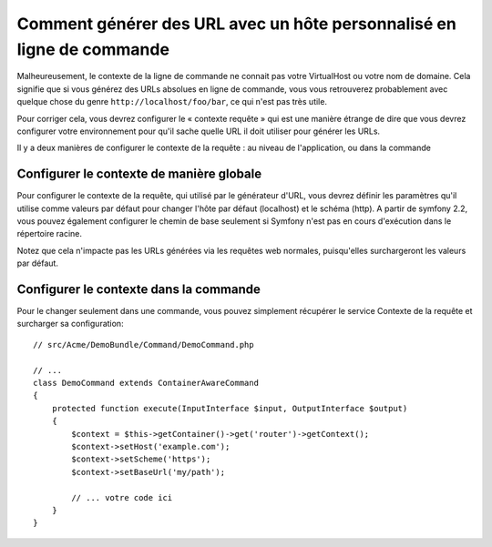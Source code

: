 .. index::
   single: Console; Generating URLs

Comment générer des URL avec un hôte personnalisé en ligne de commande
======================================================================

Malheureusement, le contexte de la ligne de commande ne connait pas votre
VirtualHost ou votre nom de domaine. Cela signifie que si vous générez des
URLs absolues en ligne de commande, vous vous retrouverez probablement avec
quelque chose du genre ``http://localhost/foo/bar``, ce qui n'est pas très
utile.

Pour corriger cela, vous devrez configurer le « contexte requête » qui est
une manière étrange de dire que vous devrez configurer votre environnement
pour qu'il sache quelle URL il doit utiliser pour générer les URLs.

Il y a deux manières de configurer le contexte de la requête : au niveau
de l'application, ou dans la commande

Configurer le contexte de manière globale
-----------------------------------------

.. versionadded: 2.1

    Les paramètres host et scheme sont disponibles depuis Symfony 2.1

.. versionadded: 2.2

    Le paramètre base_url est disponible depuis 2.2

Pour configurer le contexte de la requête, qui utilisé par le générateur d'URL, vous
devrez définir les paramètres qu'il utilise comme valeurs par défaut pour changer
l'hôte par défaut (localhost) et le schéma (http). A partir de symfony 2.2, vous pouvez également 
configurer le chemin de base seulement si Symfony n'est pas en cours d'exécution dans le répertoire racine.

Notez que cela n'impacte pas les URLs générées via les requêtes web normales, 
puisqu'elles surchargeront les valeurs par défaut.

.. configuration-block::

    .. code-block:: yaml

        # app/config/parameters.yml
        parameters:
            router.request_context.host: example.org
            router.request_context.scheme: https
            router.request_context.base_url: my/path

    .. code-block:: xml

        <!-- app/config/parameters.xml -->
        <?xml version="1.0" encoding="UTF-8"?>

        <container xmlns="http://symfony.com/schema/dic/services"
            xmlns:xsi="http://www.w3.org/2001/XMLSchema-instance">

            <parameters>
                <parameter key="router.request_context.host">example.org</parameter>
                <parameter key="router.request_context.scheme">https</parameter>
                <parameter key="router.request_context.base_url">my/path</parameter>
            </parameters>
        </container>

    .. code-block:: php

        // app/config/config_test.php
        $container->setParameter('router.request_context.host', 'example.org');
        $container->setParameter('router.request_context.scheme', 'https');
        $container->setParameter('router.request_context.base_url', 'my/path');

Configurer le contexte dans la commande
---------------------------------------

Pour le changer seulement dans une commande, vous pouvez simplement
récupérer le service Contexte de la requête et surcharger sa configuration::

    // src/Acme/DemoBundle/Command/DemoCommand.php

    // ...
    class DemoCommand extends ContainerAwareCommand
    {
        protected function execute(InputInterface $input, OutputInterface $output)
        {
            $context = $this->getContainer()->get('router')->getContext();
            $context->setHost('example.com');
            $context->setScheme('https');
            $context->setBaseUrl('my/path');

            // ... votre code ici
        }
    }
